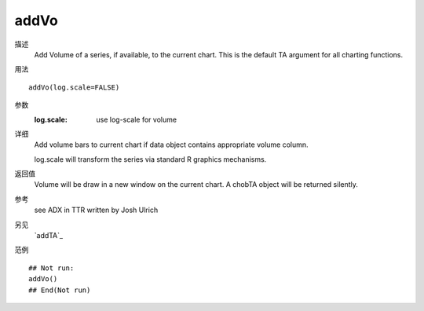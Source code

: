 addVo
=====

描述
    Add Volume of a series, if available, to the current chart. This is the default TA argument for all charting functions.

用法
::

    addVo(log.scale=FALSE)

参数
    :log.scale: use log-scale for volume

详细
   Add volume bars to current chart if data object contains appropriate volume column.

   log.scale will transform the series via standard R graphics mechanisms.

返回值
    Volume will be draw in a new window on the current chart. A chobTA object will be returned silently.

参考
    see ADX in TTR written by Josh Ulrich

另见
    `addTA`_

范例
::

    ## Not run:
    addVo()
    ## End(Not run)

